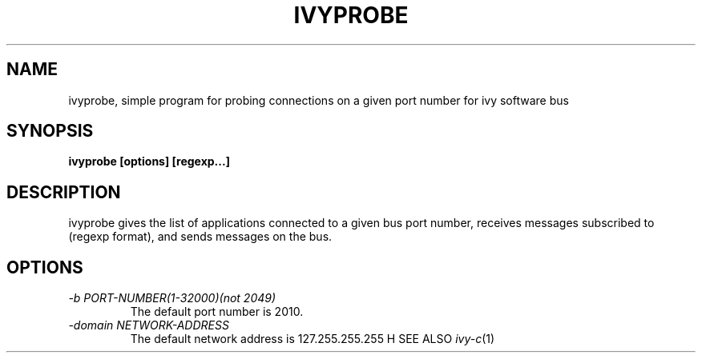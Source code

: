 .TH IVYPROBE 1 1/29/99
.SH NAME
ivyprobe, simple program for probing connections on a given port number for ivy software bus
.SH SYNOPSIS
.B ivyprobe [options] [regexp...]
.SH DESCRIPTION
ivyprobe gives the list of applications connected to a given bus port number, receives messages subscribed to (regexp format), and sends messages on the bus.
.SH OPTIONS
.TP
.I "\-b PORT-NUMBER(1-32000)(not 2049)"
The default port number is 2010.
.TP
.I "\-domain NETWORK-ADDRESS"
The default network address is 127.255.255.255
H SEE ALSO
.IR ivy-c (1)
